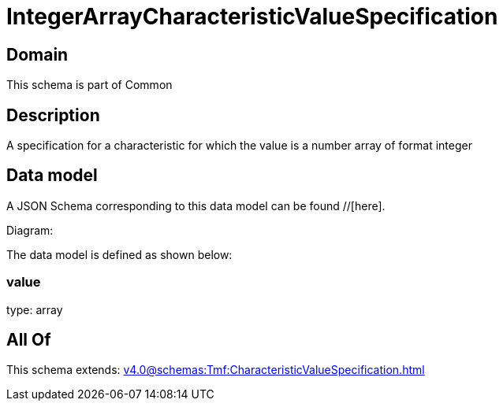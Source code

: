 = IntegerArrayCharacteristicValueSpecification

[#domain]
== Domain

This schema is part of Common

[#description]
== Description
A specification for a characteristic for which the value is a number array of format integer


[#data_model]
== Data model

A JSON Schema corresponding to this data model can be found //[here].

Diagram:


The data model is defined as shown below:


=== value
type: array


[#all_of]
== All Of

This schema extends: xref:v4.0@schemas:Tmf:CharacteristicValueSpecification.adoc[]
